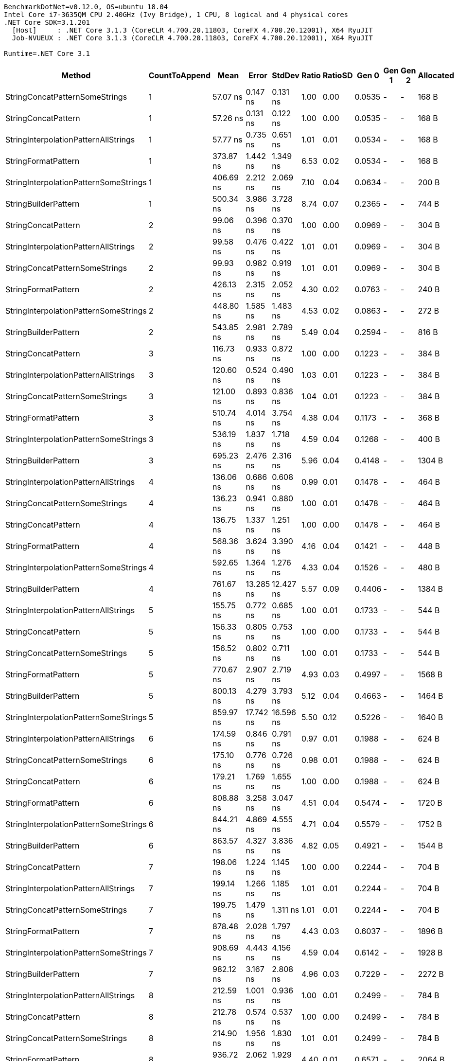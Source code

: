 ....
BenchmarkDotNet=v0.12.0, OS=ubuntu 18.04
Intel Core i7-3635QM CPU 2.40GHz (Ivy Bridge), 1 CPU, 8 logical and 4 physical cores
.NET Core SDK=3.1.201
  [Host]     : .NET Core 3.1.3 (CoreCLR 4.700.20.11803, CoreFX 4.700.20.12001), X64 RyuJIT
  Job-NVUEUX : .NET Core 3.1.3 (CoreCLR 4.700.20.11803, CoreFX 4.700.20.12001), X64 RyuJIT

Runtime=.NET Core 3.1  
....
[options="header"]
|===
|                                 Method|  CountToAppend|         Mean|      Error|     StdDev|  Ratio|  RatioSD|   Gen 0|  Gen 1|  Gen 2|  Allocated
|         StringConcatPatternSomeStrings|              1|     57.07 ns|   0.147 ns|   0.131 ns|   1.00|     0.00|  0.0535|      -|      -|      168 B
|                    StringConcatPattern|              1|     57.26 ns|   0.131 ns|   0.122 ns|   1.00|     0.00|  0.0535|      -|      -|      168 B
|   StringInterpolationPatternAllStrings|              1|     57.77 ns|   0.735 ns|   0.651 ns|   1.01|     0.01|  0.0534|      -|      -|      168 B
|                    StringFormatPattern|              1|    373.87 ns|   1.442 ns|   1.349 ns|   6.53|     0.02|  0.0534|      -|      -|      168 B
|  StringInterpolationPatternSomeStrings|              1|    406.69 ns|   2.212 ns|   2.069 ns|   7.10|     0.04|  0.0634|      -|      -|      200 B
|                   StringBuilderPattern|              1|    500.34 ns|   3.986 ns|   3.728 ns|   8.74|     0.07|  0.2365|      -|      -|      744 B
|                    StringConcatPattern|              2|     99.06 ns|   0.396 ns|   0.370 ns|   1.00|     0.00|  0.0969|      -|      -|      304 B
|   StringInterpolationPatternAllStrings|              2|     99.58 ns|   0.476 ns|   0.422 ns|   1.01|     0.01|  0.0969|      -|      -|      304 B
|         StringConcatPatternSomeStrings|              2|     99.93 ns|   0.982 ns|   0.919 ns|   1.01|     0.01|  0.0969|      -|      -|      304 B
|                    StringFormatPattern|              2|    426.13 ns|   2.315 ns|   2.052 ns|   4.30|     0.02|  0.0763|      -|      -|      240 B
|  StringInterpolationPatternSomeStrings|              2|    448.80 ns|   1.585 ns|   1.483 ns|   4.53|     0.02|  0.0863|      -|      -|      272 B
|                   StringBuilderPattern|              2|    543.85 ns|   2.981 ns|   2.789 ns|   5.49|     0.04|  0.2594|      -|      -|      816 B
|                    StringConcatPattern|              3|    116.73 ns|   0.933 ns|   0.872 ns|   1.00|     0.00|  0.1223|      -|      -|      384 B
|   StringInterpolationPatternAllStrings|              3|    120.60 ns|   0.524 ns|   0.490 ns|   1.03|     0.01|  0.1223|      -|      -|      384 B
|         StringConcatPatternSomeStrings|              3|    121.00 ns|   0.893 ns|   0.836 ns|   1.04|     0.01|  0.1223|      -|      -|      384 B
|                    StringFormatPattern|              3|    510.74 ns|   4.014 ns|   3.754 ns|   4.38|     0.04|  0.1173|      -|      -|      368 B
|  StringInterpolationPatternSomeStrings|              3|    536.19 ns|   1.837 ns|   1.718 ns|   4.59|     0.04|  0.1268|      -|      -|      400 B
|                   StringBuilderPattern|              3|    695.23 ns|   2.476 ns|   2.316 ns|   5.96|     0.04|  0.4148|      -|      -|     1304 B
|   StringInterpolationPatternAllStrings|              4|    136.06 ns|   0.686 ns|   0.608 ns|   0.99|     0.01|  0.1478|      -|      -|      464 B
|         StringConcatPatternSomeStrings|              4|    136.23 ns|   0.941 ns|   0.880 ns|   1.00|     0.01|  0.1478|      -|      -|      464 B
|                    StringConcatPattern|              4|    136.75 ns|   1.337 ns|   1.251 ns|   1.00|     0.00|  0.1478|      -|      -|      464 B
|                    StringFormatPattern|              4|    568.36 ns|   3.624 ns|   3.390 ns|   4.16|     0.04|  0.1421|      -|      -|      448 B
|  StringInterpolationPatternSomeStrings|              4|    592.65 ns|   1.364 ns|   1.276 ns|   4.33|     0.04|  0.1526|      -|      -|      480 B
|                   StringBuilderPattern|              4|    761.67 ns|  13.285 ns|  12.427 ns|   5.57|     0.09|  0.4406|      -|      -|     1384 B
|   StringInterpolationPatternAllStrings|              5|    155.75 ns|   0.772 ns|   0.685 ns|   1.00|     0.01|  0.1733|      -|      -|      544 B
|                    StringConcatPattern|              5|    156.33 ns|   0.805 ns|   0.753 ns|   1.00|     0.00|  0.1733|      -|      -|      544 B
|         StringConcatPatternSomeStrings|              5|    156.52 ns|   0.802 ns|   0.711 ns|   1.00|     0.01|  0.1733|      -|      -|      544 B
|                    StringFormatPattern|              5|    770.67 ns|   2.907 ns|   2.719 ns|   4.93|     0.03|  0.4997|      -|      -|     1568 B
|                   StringBuilderPattern|              5|    800.13 ns|   4.279 ns|   3.793 ns|   5.12|     0.04|  0.4663|      -|      -|     1464 B
|  StringInterpolationPatternSomeStrings|              5|    859.97 ns|  17.742 ns|  16.596 ns|   5.50|     0.12|  0.5226|      -|      -|     1640 B
|   StringInterpolationPatternAllStrings|              6|    174.59 ns|   0.846 ns|   0.791 ns|   0.97|     0.01|  0.1988|      -|      -|      624 B
|         StringConcatPatternSomeStrings|              6|    175.10 ns|   0.776 ns|   0.726 ns|   0.98|     0.01|  0.1988|      -|      -|      624 B
|                    StringConcatPattern|              6|    179.21 ns|   1.769 ns|   1.655 ns|   1.00|     0.00|  0.1988|      -|      -|      624 B
|                    StringFormatPattern|              6|    808.88 ns|   3.258 ns|   3.047 ns|   4.51|     0.04|  0.5474|      -|      -|     1720 B
|  StringInterpolationPatternSomeStrings|              6|    844.21 ns|   4.869 ns|   4.555 ns|   4.71|     0.04|  0.5579|      -|      -|     1752 B
|                   StringBuilderPattern|              6|    863.57 ns|   4.327 ns|   3.836 ns|   4.82|     0.05|  0.4921|      -|      -|     1544 B
|                    StringConcatPattern|              7|    198.06 ns|   1.224 ns|   1.145 ns|   1.00|     0.00|  0.2244|      -|      -|      704 B
|   StringInterpolationPatternAllStrings|              7|    199.14 ns|   1.266 ns|   1.185 ns|   1.01|     0.01|  0.2244|      -|      -|      704 B
|         StringConcatPatternSomeStrings|              7|    199.75 ns|   1.479 ns|   1.311 ns|   1.01|     0.01|  0.2244|      -|      -|      704 B
|                    StringFormatPattern|              7|    878.48 ns|   2.028 ns|   1.797 ns|   4.43|     0.03|  0.6037|      -|      -|     1896 B
|  StringInterpolationPatternSomeStrings|              7|    908.69 ns|   4.443 ns|   4.156 ns|   4.59|     0.04|  0.6142|      -|      -|     1928 B
|                   StringBuilderPattern|              7|    982.12 ns|   3.167 ns|   2.808 ns|   4.96|     0.03|  0.7229|      -|      -|     2272 B
|   StringInterpolationPatternAllStrings|              8|    212.59 ns|   1.001 ns|   0.936 ns|   1.00|     0.01|  0.2499|      -|      -|      784 B
|                    StringConcatPattern|              8|    212.78 ns|   0.574 ns|   0.537 ns|   1.00|     0.00|  0.2499|      -|      -|      784 B
|         StringConcatPatternSomeStrings|              8|    214.90 ns|   1.956 ns|   1.830 ns|   1.01|     0.01|  0.2499|      -|      -|      784 B
|                    StringFormatPattern|              8|    936.72 ns|   2.062 ns|   1.929 ns|   4.40|     0.01|  0.6571|      -|      -|     2064 B
|  StringInterpolationPatternSomeStrings|              8|    965.41 ns|   4.923 ns|   4.605 ns|   4.54|     0.03|  0.6676|      -|      -|     2096 B
|                   StringBuilderPattern|              8|  1,033.29 ns|   5.723 ns|   5.074 ns|   4.86|     0.03|  0.7496|      -|      -|     2352 B
|                    StringConcatPattern|              9|    230.24 ns|   1.001 ns|   0.937 ns|   1.00|     0.00|  0.2754|      -|      -|      864 B
|         StringConcatPatternSomeStrings|              9|    231.91 ns|   1.391 ns|   1.301 ns|   1.01|     0.01|  0.2754|      -|      -|      864 B
|   StringInterpolationPatternAllStrings|              9|    234.54 ns|   0.816 ns|   0.763 ns|   1.02|     0.01|  0.2751|      -|      -|      864 B
|                    StringFormatPattern|              9|    990.87 ns|   2.288 ns|   2.028 ns|   4.30|     0.02|  0.7133|      -|      -|     2240 B
|  StringInterpolationPatternSomeStrings|              9|  1,025.87 ns|   3.515 ns|   3.116 ns|   4.45|     0.02|  0.7229|      -|      -|     2272 B
|                   StringBuilderPattern|              9|  1,107.10 ns|   3.664 ns|   3.427 ns|   4.81|     0.02|  0.7744|      -|      -|     2432 B
|                    StringConcatPattern|             10|    250.66 ns|   1.084 ns|   1.014 ns|   1.00|     0.00|  0.3009|      -|      -|      944 B
|         StringConcatPatternSomeStrings|             10|    252.80 ns|   0.893 ns|   0.835 ns|   1.01|     0.01|  0.3009|      -|      -|      944 B
|   StringInterpolationPatternAllStrings|             10|    253.35 ns|   0.868 ns|   0.812 ns|   1.01|     0.01|  0.3009|      -|      -|      944 B
|                    StringFormatPattern|             10|  1,054.93 ns|   3.812 ns|   3.380 ns|   4.21|     0.01|  0.7687|      -|      -|     2416 B
|  StringInterpolationPatternSomeStrings|             10|  1,080.79 ns|   3.689 ns|   3.450 ns|   4.31|     0.03|  0.7801|      -|      -|     2448 B
|                   StringBuilderPattern|             10|  1,139.41 ns|   2.100 ns|   1.965 ns|   4.55|     0.02|  0.7992|      -|      -|     2512 B
|===
